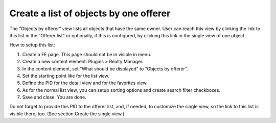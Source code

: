 ﻿

.. ==================================================
.. FOR YOUR INFORMATION
.. --------------------------------------------------
.. -*- coding: utf-8 -*- with BOM.

.. ==================================================
.. DEFINE SOME TEXTROLES
.. --------------------------------------------------
.. role::   underline
.. role::   typoscript(code)
.. role::   ts(typoscript)
   :class:  typoscript
.. role::   php(code)


Create a list of objects by one offerer
^^^^^^^^^^^^^^^^^^^^^^^^^^^^^^^^^^^^^^^

The “Objects by offerer” view lists all objects that have the same
owner. User can reach this view by clicking the link to this list in
the “Offerer list” or optionally, if this is configured, by clicking
this link in the single view of one object.

How to setup this list:

#. Create a FE page. This page should not be in visible in menu.

#. Create a new content element: Plugins > Realty Manager.

#. In the content element, set “What should be displayed” to “Objects by
   offerer”.

#. Set the starting point like for the list view.

#. Define the PID for the detail view and for the favorites view.

#. As for the normal list view, you can setup sorting options and create
   search filter checkboxes.

#. Save and close. You are done.

Do not forget to provide this PID to the offerer list, and, if needed,
to customize the single view, so the link to this list is visible
there, too. (See section Create the single view.)

